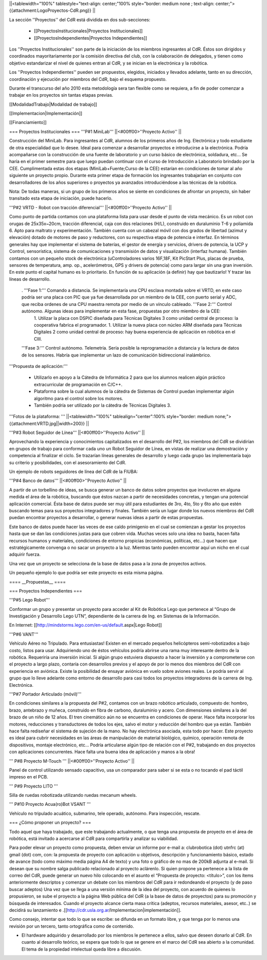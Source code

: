 ||<tablewidth="100%" tablestyle="text-align: center;"100%  style="border: medium none ; text-align: center;"> {{attachment:LogoProyectos-CdR.png}} ||


La sección ''Proyectos'' del CdR está dividida en dos sub-secciones:

 * [[ProyectosInstitucionales|Proyectos Institucionales]]
 * [[ProyectosIndependientes|Proyectos Independientes]]

Los ''Proyectos Institucionales'' son parte de la iniciación de los miembros ingresantes al CdR. Éstos son dirigidos y coordinados mayoritariamente por la comisión directiva del club, con la colaboración de delegados, y tienen como objetivo estandarizar el nivel de quienes entran al CdR, y se inician en la electrónica y la robótica.

Los ''Proyectos Independientes'' pueden ser propuestos, elegidos, iniciados y llevados adelante, tanto en su dirección, coordinación y ejecución por miembros del CdR, bajo el esquema propuesto.

Durante el transcurso del año 2010 esta metodología sera tan flexible como se requiera, a fin de poder comenzar a trabajar en los proyectos sin tantas etapas previas.

[[ModalidadTrabajo|Modalidad de trabajo]]

[[Implementacion|Implementación]]

[[Financiamiento]]

=== Proyectos Institucionales ===
'''P#1 MiniLab'''
||<#00ff00>''Proyecto Activo'' ||




Construcción del MiniLab. Para ingresantes al CdR, alumnos de los primeros años de Ing. Electrónica y todo estudiante de otra especialidad que lo desee. Ideal para comenzar a desarrollar proyectos e introducirse a la electrónica. Podría acompañarse con la construcción de una fuente de laboratorio y un curso básico de electrónica, soldadura, etc... Se haría en el primer semestre para que luego puedan continuar con el curso de Introducción a Laboratorio brindado por la CEE. Cumplimentada estas dos etapas (MiniLab+Fuente;Curso de la CEE) estarían en condiciones de tomar al año siguiente un proyecto propio. Durante esta primer etapa de formación los ingresantes trabajarían en conjunto con desarrolladores de los años superiores o proyectos ya avanzados introduciéndose a las técnicas de la robótica.

Nota: De todas maneras, si un grupo de los primeros años se siente en condiciones de afrontar un proyecto, sin haber transitado esta etapa de iniciación, puede hacerlo.

'''P#2 VRTD - Robot con tracción diferencial'''
||<#00ff00>''Proyecto Activo'' ||




Como punto de partida contamos con una plataforma lista para usar desde el punto de vista mecánico. Es un robot con orugas de 25x35x~20cm, tracción diferencial, caja con dos relaciones (H/L), construido en duraluminio T-6 y poliamida 6. Apto para maltrato y experimentación. También cuenta con un cabezal móvil con dos grados de libertad (azimut y elevación) dotado de motores de paso y reductores, con su respectiva etapa de potencia e interfaz. En términos generales hay que implementar el sistema de baterías, el gestor de energía y servicios, drivers de potencia, la UCP y Control, sensorística, sistema de comunicaciones y transmisión de datos y visualización (interfaz humana). También contamos con un pequeño stock de electrónica (uControladores varios 16F,18F, Kit PicStart Plus, placas de prueba, sensores de temperatura, amp. op., acelerómetros, GPS y drivers de potencia) como para largar sin una gran inversión. En este punto el capital humano es lo prioritario. En función de su aplicación (a definir) hay que bautizarlo! Y trazar las líneas de desarrollo.

 . '''Fase 1:''' Comando a distancia. Se implementaría una CPU esclava montada sobre el VRTD, en este caso podría ser una placa con PIC que ya fue desarrollada por un miembro de la CEE, con puerto serial y ADC, que reciba ordenes de una CPU maestra remota por medio de un vínculo cableado. '''Fase 2:''' Control autónomo. Algunas ideas para implementar en esta fase, propuestas por otro miembro de la CEE:
  1. Utilizar la placa con DSPIC diseñada para Técnicas Digitales 3 como unidad central de proceso: la cooperativa fabrica el programador.
  1. Utilizar la nueva placa con núcleo ARM diseñada para Técnicas Digitales 2 como unidad central de proceso: hay buena experiencia de aplicación en robótica en el CIII.
 '''Fase 3:''' Control autónomo. Telemetría. Sería posible la reprogramación a distancia y la lectura de datos de los sensores. Habría que implementar un lazo de comunicación bidireccional inalámbrico.

'''Propuesta de aplicación:'''

 * Utilizarlo en apoyo a la Cátedra de Informática 2 para que los alumnos realicen algún práctico extracurricular de programación en C/C++.

 * Plataforma sobre la cual alumnos de la cátedra de Sistemas de Control puedan implementar algún algoritmo para el control sobre los motores.

 * También podría ser utilizado por la cátedra de Técnicas Digitales 3.

'''Fotos de la plataforma:  '''
||<tablewidth="100%" tablealign="center":100% style="border: medium none;"> {{attachment:VRTD.jpg||width=200}} ||


'''P#3 Robot Seguidor de Línea'''
||<#00ff00>''Proyecto Activo'' ||

Aprovechando la experiencia y conocimientos capitalizados en el desarrollo del P#2, los miembros del CdR se dividirían en grupos de trabajo para conformar cada uno un Robot Seguidor de Línea, en vistas de realizar una demostración y competencia al finalizar el ciclo. Se trazarían líneas generales de desarrollo y luego cada grupo las implementaría bajo su criterio y posibilidades, con el asesoramiento del CdR.

Un ejemplo de robots seguidores de línea del CdR de la FIUBA:


'''P#4 Banco de datos'''
||<#00ff00>''Proyecto Activo'' ||

A partir de un torbellino de ideas, se busca generar un banco de datos sobre proyectos que involucren en alguna medida el área de la robótica, buscando que éstos nazcan a partir de necesidades concretas, y tengan una potencial aplicación comercial. Ésta base de datos puede ser muy útil para estudiantes de 3ro, 4to, 5to y 6to año que estén buscando temas para sus proyectos integradores y finales. También sería un lugar donde los nuevos miembros del CdR puedan encontrar proyectos a desarrollar, o generar nuevas ideas a partir de estas propuestas.

Este banco de datos puede hacer las veces de ese caldo primigenio en el cual se comienzan a gestar los proyectos hasta que se dan las condiciones justas para que cobren vida. Muchas veces solo una idea no basta, hacen falta recursos humanos y materiales, condiciones de entorno propicias (económicas, políticas, etc…) que hacen que estratégicamente convenga o no sacar un proyecto a la luz. Mientras tanto pueden encontrar aquí un nicho en el cual adquirir fuerza.

Una vez que un proyecto se selecciona de la base de datos pasa a la zona de proyectos activos.

Un pequeño ejemplo lo que podría ser este proyecto es esta misma página.


     
==== __Propuestas__ ====

=== Proyectos Independientes ===

'''P#5 Lego Robot'''

Conformar un grupo y presentar un proyecto para acceder al Kit de Robótica Lego que pertenece al “Grupo de Investigación y Desarrollo Lego UTN”, dependiente de la carrera de Ing. en Sistemas de la Información.




En Internet: [[http://mindstorms.lego.com/en-us/default.aspx|Lego Robot]]

'''P#6 VANT'''

Vehículo Aéreo no Tripulado. Para entusiastas! Existen en el mercado pequeños helicópteros semi-robotizados a bajo costo, listos para usar. Adquiriendo uno de éstos vehículos podría abrirse una rama muy interesante dentro de la robótica. Requeriría una inversión inicial. Si algún grupo estuviera dispuesto a hacer la inversión y a comprometerse con el proyecto a largo plazo, contaría con desarrollos previos y el apoyo de por lo menos dos miembros del CdR con experiencia en aviónica. Existe la posibilidad de ensayar aviónica en vuelo sobre aviones reales. Le podría servir al grupo que lo lleve adelante como entorno de desarrollo para casi todos los proyectos integradores de la carrera de Ing. Electrónica.






'''P#7 Portador Articulado (móvil)'''

En condiciones similares a la propuesta del P#2, contamos con un brazo robótico  articulado, compuesto de: hombro, brazo, antebrazo y muñeca, construido en fibra de carbono, duraluminio y acero. Con dimensiones similares a la del brazo de un niño de 12 años. El tren cinemático aún no se encuentra en condiciones de operar. Hace falta incorporar los motores, reducciones y transductores de todos los ejes, salvo el motor y reducción del hombro que ya están. También hace falta rediseñar el sistema de sujeción de la mano. No hay electrónica asociada, esta todo por hacer. Este proyecto es ideal para cubrir necesidades en las áreas de manipulación de material biológico, químico, operación remota de dispositivos, montaje electrónico, etc… Podría articularse algún tipo de relación con el P#2, trabajando en dos proyectos con aplicaciones concurrentes. Hace falta una buena idea de aplicación y manos a la obra!


''' P#8 Proyecto M-Touch '''
||<#00ff00>''Proyecto Activo'' ||

Panel de control utilizando sensado capacitivo, usa un comparador para saber si se esta o no tocando el pad táctil impreso en el PCB.

''' P#9 Proyecto LITO '''

Silla de ruedas robotizada utilizando ruedas mecanum wheels.

''' P#10 Proyecto Acua(ro)Bot VSANT '''

Vehículo no tripulado acuático, submarino, tele operado, autónomo. Para inspección, rescate.


=== ¿Cómo proponer un proyecto? ===

Todo aquel que haya trabajado, que este trabajando actualmente, o que tenga una propuesta de proyecto en el área de robótica, está invitado a acercarse al CdR para compartirla y analizar su viabilidad.

Para poder elevar un proyecto como propuesta, deben enviar un informe por e-mail a: clubrobotica (dot) utnfrc (at) gmail (dot) com, con: la propuesta de proyecto con aplicación u objetivos, descripción y funcionamiento básico, estado de avance (todo como máximo media página A4 de texto) y una foto o gráfico de no mas de 200kB adjunta al e-mail. Si desean que su nombre salga publicado relacionado al proyecto aclárenlo.
Si quien propone ya pertenece a la lista de correo del CdR, puede generar un nuevo hilo colocando en el asunto el “Propuesta de proyecto: <título>”, con los  ítems anteriormente descriptos y comenzar un debate con los miembros del CdR para ir redondeando el proyecto (y de paso buscar adeptos)
Una vez que se llega a una versión mínima de la idea del proyecto, con acuerdo de quienes lo propusieron, se sube el proyecto a la página Web pública del CdR (a la base de datos de proyectos) para su promoción y búsqueda de interesados. Cuando el proyecto alcance cierta masa crítica (adeptos, recursos materiales, asesor, etc..) se decidirá su lanzamiento e .[[http://cdr.usla.org.ar/Implementacion|implementación]].

Como consejo, intentar que todo lo que se escribe: se difunda en un formato libre, y que tenga por lo menos una revisión por un tercero, tanto ortográfica como de contenido.



* El hardware adquirido y desarrollado por los miembros le pertenece a ellos, salvo que deseen donarlo al CdR. En cuanto al desarrollo teórico, se espera que todo lo que se genere en el marco del CdR sea abierto a la comunidad. El tema de la propiedad intelectual queda libre a discusión.
